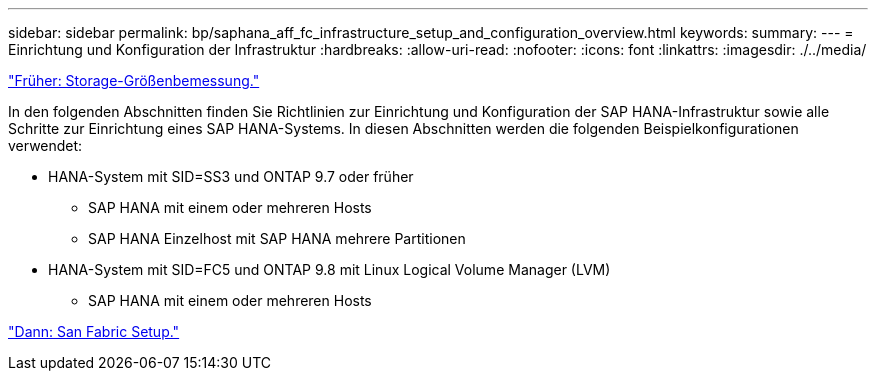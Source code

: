 ---
sidebar: sidebar 
permalink: bp/saphana_aff_fc_infrastructure_setup_and_configuration_overview.html 
keywords:  
summary:  
---
= Einrichtung und Konfiguration der Infrastruktur
:hardbreaks:
:allow-uri-read: 
:nofooter: 
:icons: font
:linkattrs: 
:imagesdir: ./../media/


link:saphana_aff_fc_storage_sizing.html["Früher: Storage-Größenbemessung."]

In den folgenden Abschnitten finden Sie Richtlinien zur Einrichtung und Konfiguration der SAP HANA-Infrastruktur sowie alle Schritte zur Einrichtung eines SAP HANA-Systems. In diesen Abschnitten werden die folgenden Beispielkonfigurationen verwendet:

* HANA-System mit SID=SS3 und ONTAP 9.7 oder früher
+
** SAP HANA mit einem oder mehreren Hosts
** SAP HANA Einzelhost mit SAP HANA mehrere Partitionen


* HANA-System mit SID=FC5 und ONTAP 9.8 mit Linux Logical Volume Manager (LVM)
+
** SAP HANA mit einem oder mehreren Hosts




link:saphana_aff_fc_san_fabric_setup.html["Dann: San Fabric Setup."]
